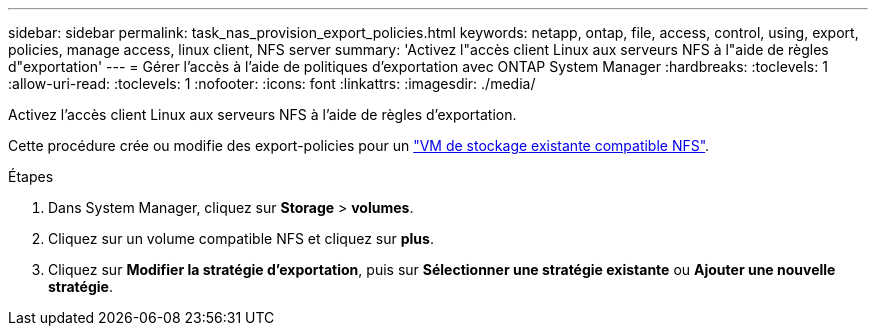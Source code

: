 ---
sidebar: sidebar 
permalink: task_nas_provision_export_policies.html 
keywords: netapp, ontap, file, access, control, using, export, policies, manage access, linux client, NFS server 
summary: 'Activez l"accès client Linux aux serveurs NFS à l"aide de règles d"exportation' 
---
= Gérer l'accès à l'aide de politiques d'exportation avec ONTAP System Manager
:hardbreaks:
:toclevels: 1
:allow-uri-read: 
:toclevels: 1
:nofooter: 
:icons: font
:linkattrs: 
:imagesdir: ./media/


[role="lead"]
Activez l'accès client Linux aux serveurs NFS à l'aide de règles d'exportation.

Cette procédure crée ou modifie des export-policies pour un link:task_nas_enable_linux_nfs.html["VM de stockage existante compatible NFS"].

.Étapes
. Dans System Manager, cliquez sur *Storage* > *volumes*.
. Cliquez sur un volume compatible NFS et cliquez sur *plus*.
. Cliquez sur *Modifier la stratégie d'exportation*, puis sur *Sélectionner une stratégie existante* ou *Ajouter une nouvelle stratégie*.

